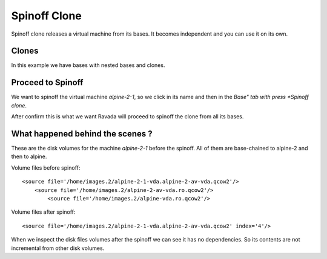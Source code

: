 Spinoff Clone
=============

Spinoff clone releases a virtual machine from its bases. It becomes
independent and you can use it on its own.

Clones
------

In this example we have bases with nested bases and clones.

.. image:: images/spinoff_before.jpg

Proceed to Spinoff
------------------

We want to spinoff the virtual machine *alpine-2-1*, so we click in its name
and then in the *Base" tab with press *Spinoff clone*.

.. image:: images/spinoff_button.jpg

After confirm this is what we want Ravada will proceed to spinoff the clone
from all its bases.

.. image:: images/spinoff_after.jpg

What happened behind the scenes ?
---------------------------------

These are the disk volumes for the machine *alpine-2-1* before the spinoff.
All of them are base-chained to alpine-2 and then to alpine.

Volume files before spinoff:

::

    <source file='/home/images.2/alpine-2-1-vda.alpine-2-av-vda.qcow2'/>
        <source file='/home/images.2/alpine-2-av-vda.ro.qcow2'/>
            <source file='/home/images.2/alpine-vda.ro.qcow2'/>

Volume files after spinoff:

::

    <source file='/home/images.2/alpine-2-1-vda.alpine-2-av-vda.qcow2' index='4'/>

When we inspect the disk files volumes after  the spinoff we can see it
has no dependencies. So its contents are not incremental from other disk volumes.
